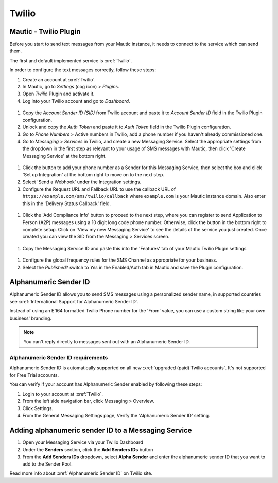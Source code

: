 .. vale off

Twilio
######

Mautic - Twilio Plugin
======================

.. vale on

Before you start to send text messages from your Mautic instance, it needs to connect to the service which can send them.

The first and default implemented service is :xref:`Twilio`. 

In order to configure the text messages correctly, follow these steps:

#. Create an account at :xref:`Twilio`.

#. In Mautic, go to *Settings* (cog icon) > *Plugins*.

#. Open *Twilio* Plugin and activate it.

#. Log into your Twilio account and go to *Dashboard*.

 .. image:: images/twilio-sid-authtoken.png
    :width: 400
    :alt: Screenshot of the SID and Auth Token fields


#. Copy the *Account Sender ID (SID)* from Twilio account and paste it to *Account Sender ID* field in the Twilio Plugin configuration.

#. Unlock and copy the *Auth Token* and paste it to *Auth Token* field in the Twilio Plugin configuration.

#. Go to *Phone Numbers* > Active numbers in Twilio, add a phone number if you haven't already commissioned one.

#. Go to *Messaging* > *Services* in Twilio, and create a new Messaging Service. Select the appropriate settings from the dropdown in the first step as relevant to your usage of SMS messages with Mautic, then click 'Create Messaging Service' at the bottom right.

 .. image:: images/twilio-messaging-services.png
    :width: 400
    :alt: Screenshot of the Messaging Services interface

#. Click the button to add your phone number as a Sender for this Messaging Service, then select the box and click 'Set up Integration' at the bottom right to move on to the next step.

#. Select 'Send a Webhook' under the Integration settings.

#. Configure the Request URL and Fallback URL to use the callback URL of ``https://example.com/sms/twilio/callback`` where ``example.com`` is your Mautic instance domain. Also enter this in the 'Delivery Status Callback' field.

 .. image:: images/twilio-webhook-callback.png
    :width: 400
    :alt: Screenshot of the Messaging Services interface

#. Click the 'Add Compliance Info' button to proceed to the next step, where you can register to send Application to Person (A2P) messages using a 10 digit long code phone number. Otherwise, click the button in the bottom right to complete setup. Click on 'View my new Messaging Service' to see the details of the service you just created. Once created you can view the SID from the Messaging > Services screen.

 .. image:: images/twilio-messaging-service-id.png
    :width: 400
    :alt: Screenshot of the Messaging Services ID field on Twilio.

#. Copy the Messaging Service ID and paste this into the 'Features' tab of your Mautic Twilio Plugin settings

 .. image:: images/twilio-messaging-service-id-mautic.png
    :width: 400
    :alt: Screenshot of the Messaging Services ID field in Mautic.

#. Configure the global frequency rules for the SMS Channel as appropriate for your business.

#. Select the *Published*? switch to *Yes* in the Enabled/Auth tab in Mautic and save the Plugin configuration.

.. vale off

Alphanumeric Sender ID
======================

.. vale on

Alphanumeric Sender ID allows you to send SMS messages using a personalized sender name, in supported countries see :xref:`International Support for Alphanumeric Sender ID`.

Instead of using an E.164 formatted Twilio Phone number for the 'From' value, you can use a custom string like your own business' branding.

.. note:: 

     You can't reply directly to messages sent out with an Alphanumeric Sender ID.

.. vale off 

Alphanumeric Sender ID requirements
***********************************

.. vale on

Alphanumeric Sender ID is automatically supported on all new :xref:`upgraded (paid) Twilio accounts`. It's not supported for Free Trial accounts.

You can verify if your account has Alphanumeric Sender enabled by following these steps:

#. Login to your account at :xref:`Twilio`.

#. From the left side navigation bar, click Messaging > Overview.

#. Click Settings.

#. From the General Messaging Settings page, Verify the 'Alphanumeric Sender ID' setting.

 .. image:: images/twilio-alpha-numeric-number-settings.png
    :width: 400
    :alt: Screenshot of the Alphanumeric settings on Twilio.

.. vale off

Adding alphanumeric sender ID to a Messaging Service
====================================================

#. Open your Messaging Service via your Twilio Dashboard

#. Under the **Senders** section, click the **Add Senders IDs** button

#. From the **Add Senders IDs** dropdown, select **Alpha Sender** and enter the alphanumeric sender ID that you want to add to the Sender Pool.

Read more info about :xref:`Alphanumeric Sender ID` on Twilio site.
